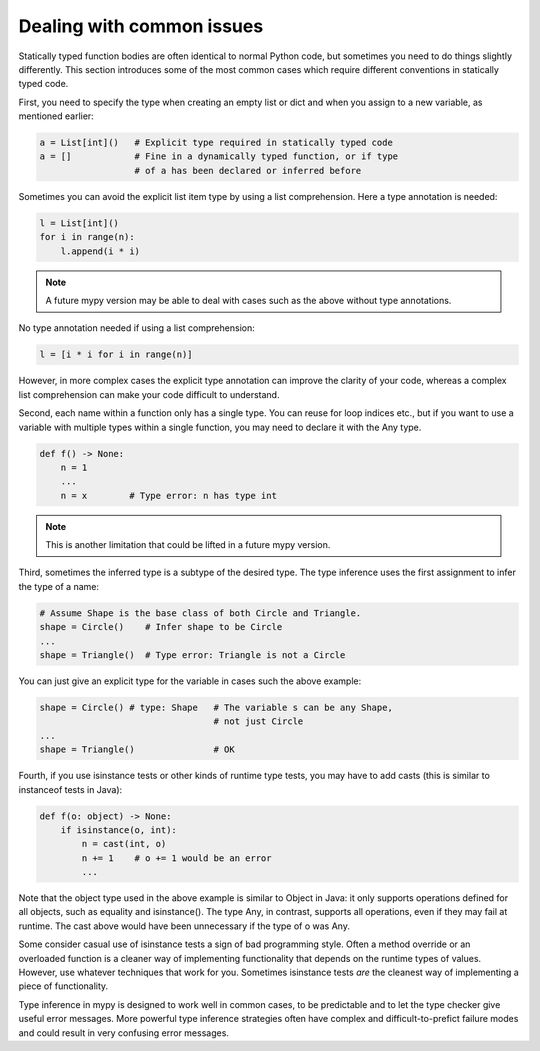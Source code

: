 Dealing with common issues
==========================

Statically typed function bodies are often identical to normal Python code, but sometimes you need to do things slightly differently. This section introduces some of the most common cases which require different conventions in statically typed code.

First, you need to specify the type when creating an empty list or dict and when you assign to a new variable, as mentioned earlier:

.. code-block:: python

   a = List[int]()   # Explicit type required in statically typed code
   a = []            # Fine in a dynamically typed function, or if type
                     # of a has been declared or inferred before

Sometimes you can avoid the explicit list item type by using a list comprehension. Here a type annotation is needed:

.. code-block:: python

   l = List[int]()
   for i in range(n):
       l.append(i * i)

.. note::

   A future mypy version may be able to deal with cases such as the above without type annotations.

No type annotation needed if using a list comprehension:

.. code-block:: python

   l = [i * i for i in range(n)]

However, in more complex cases the explicit type annotation can improve the clarity of your code, whereas a complex list comprehension can make your code difficult to understand.

Second, each name within a function only has a single type. You can reuse for loop indices etc., but if you want to use a variable with multiple types within a single function, you may need to declare it with the Any type.

.. code-block:: python

   def f() -> None:
       n = 1
       ...
       n = x        # Type error: n has type int

.. note::

   This is another limitation that could be lifted in a future mypy version.

Third, sometimes the inferred type is a subtype of the desired type. The type inference uses the first assignment to infer the type of a name:

.. code-block:: python

   # Assume Shape is the base class of both Circle and Triangle.
   shape = Circle()    # Infer shape to be Circle
   ...
   shape = Triangle()  # Type error: Triangle is not a Circle

You can just give an explicit type for the variable in cases such the above example:

.. code-block:: python

   shape = Circle() # type: Shape   # The variable s can be any Shape,
                                    # not just Circle
   ...
   shape = Triangle()               # OK

Fourth, if you use isinstance tests or other kinds of runtime type tests, you may have to add casts (this is similar to instanceof tests in Java):

.. code-block:: python

   def f(o: object) -> None:
       if isinstance(o, int):
           n = cast(int, o)
           n += 1    # o += 1 would be an error
           ...

Note that the object type used in the above example is similar to Object in Java: it only supports operations defined for all objects, such as equality and isinstance(). The type Any, in contrast, supports all operations, even if they may fail at runtime. The cast above would have been unnecessary if the type of o was Any.

Some consider casual use of isinstance tests a sign of bad programming style. Often a method override or an overloaded function is a cleaner way of implementing functionality that depends on the runtime types of values. However, use whatever techniques that work for you. Sometimes isinstance tests *are* the cleanest way of implementing a piece of functionality.

Type inference in mypy is designed to work well in common cases, to be predictable and to let the type checker give useful error messages. More powerful type inference strategies often have complex and difficult-to-prefict failure modes and could result in very confusing error messages.
